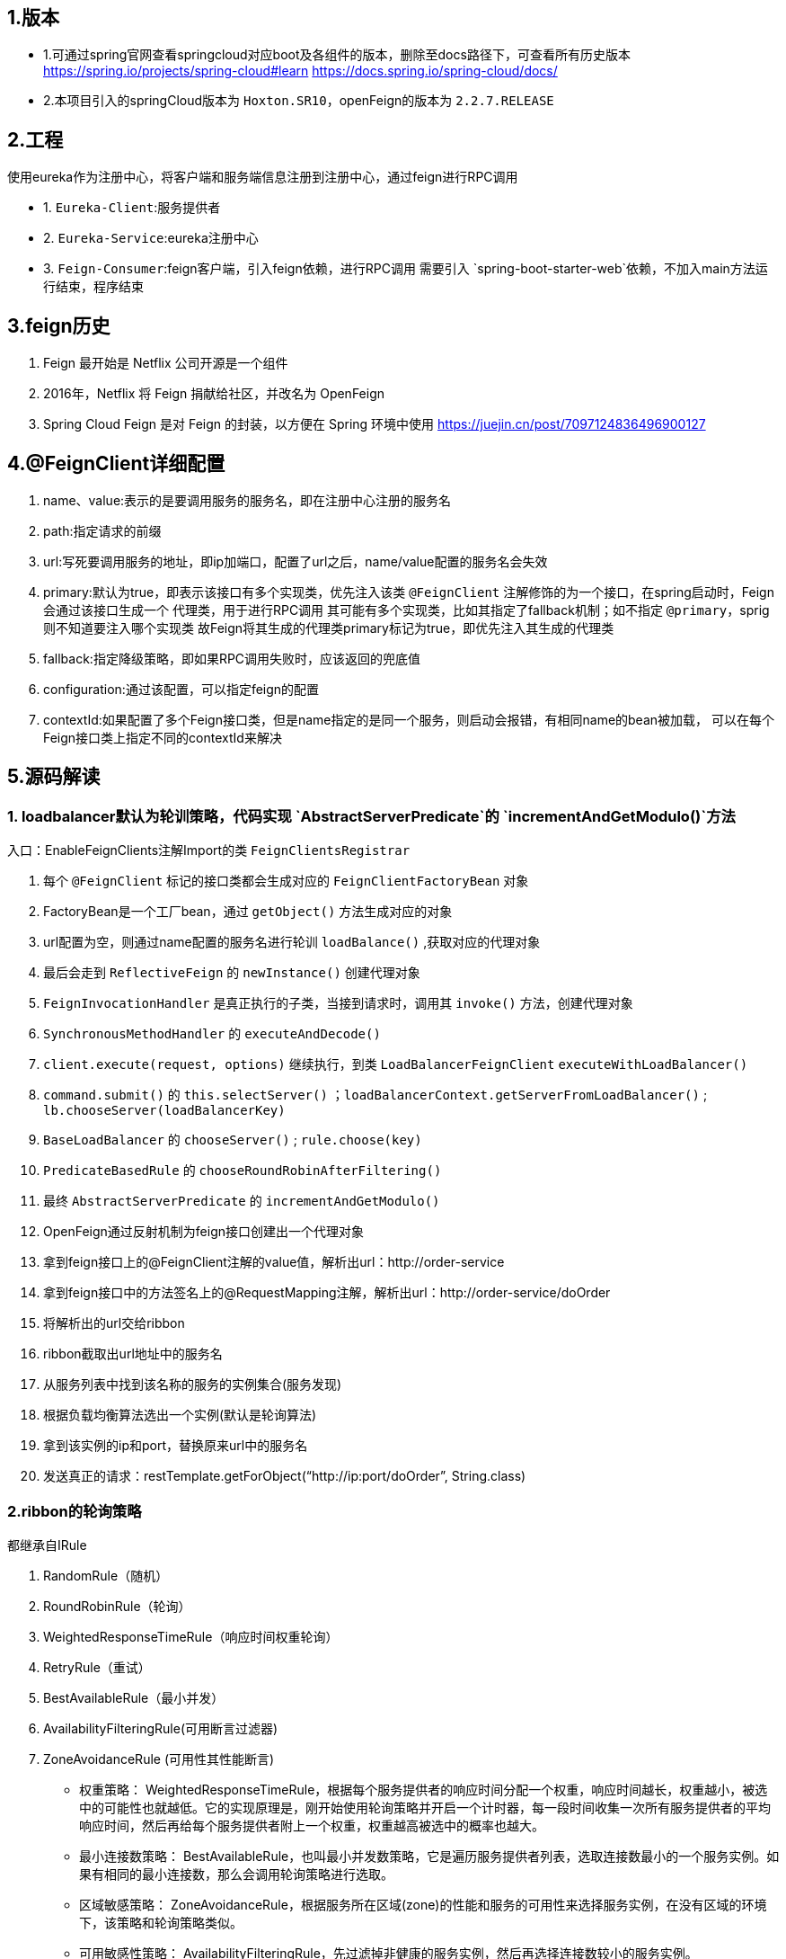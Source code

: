 ## 1.版本

- 1.可通过spring官网查看springcloud对应boot及各组件的版本，删除至docs路径下，可查看所有历史版本
https://spring.io/projects/spring-cloud#learn
https://docs.spring.io/spring-cloud/docs/

- 2.本项目引入的springCloud版本为 `Hoxton.SR10`，openFeign的版本为 `2.2.7.RELEASE`

## 2.工程

使用eureka作为注册中心，将客户端和服务端信息注册到注册中心，通过feign进行RPC调用

- 1. `Eureka-Client`:服务提供者

- 2. `Eureka-Service`:eureka注册中心

- 3. `Feign-Consumer`:feign客户端，引入feign依赖，进行RPC调用
    需要引入 `spring-boot-starter-web`依赖，不加入main方法运行结束，程序结束


## 3.feign历史
1. Feign 最开始是 Netflix 公司开源是一个组件
2. 2016年，Netflix 将 Feign 捐献给社区，并改名为 OpenFeign
3. Spring Cloud Feign 是对 Feign 的封装，以方便在 Spring 环境中使用
https://juejin.cn/post/7097124836496900127


## 4.@FeignClient详细配置
1. name、value:表示的是要调用服务的服务名，即在注册中心注册的服务名
2. path:指定请求的前缀
3. url:写死要调用服务的地址，即ip加端口，配置了url之后，name/value配置的服务名会失效
4. primary:默认为true，即表示该接口有多个实现类，优先注入该类
    `@FeignClient` 注解修饰的为一个接口，在spring启动时，Feign会通过该接口生成一个 `代理类`，用于进行RPC调用
    其可能有多个实现类，比如其指定了fallback机制；如不指定 `@primary`，sprig则不知道要注入哪个实现类
    故Feign将其生成的代理类primary标记为true，即优先注入其生成的代理类
5. fallback:指定降级策略，即如果RPC调用失败时，应该返回的兜底值
6. configuration:通过该配置，可以指定feign的配置
7. contextId:如果配置了多个Feign接口类，但是name指定的是同一个服务，则启动会报错，有相同name的bean被加载，
    可以在每个Feign接口类上指定不同的contextId来解决

## 5.源码解读



### 1. loadbalancer默认为轮训策略，代码实现 `AbstractServerPredicate`的 `incrementAndGetModulo()`方法

入口：EnableFeignClients注解Import的类 `FeignClientsRegistrar`

1. 每个 `@FeignClient` 标记的接口类都会生成对应的 `FeignClientFactoryBean` 对象
2. FactoryBean是一个工厂bean，通过 `getObject()` 方法生成对应的对象
3. url配置为空，则通过name配置的服务名进行轮训 `loadBalance()` ,获取对应的代理对象
4. 最后会走到 `ReflectiveFeign` 的 `newInstance()` 创建代理对象
5. `FeignInvocationHandler` 是真正执行的子类，当接到请求时，调用其 `invoke()` 方法，创建代理对象
6. `SynchronousMethodHandler` 的 `executeAndDecode()`
7. `client.execute(request, options)` 继续执行，到类 `LoadBalancerFeignClient` `executeWithLoadBalancer()`
8. `command.submit()` 的 `this.selectServer()` ；`loadBalancerContext.getServerFromLoadBalancer()` ; `lb.chooseServer(loadBalancerKey)`
9. `BaseLoadBalancer` 的 `chooseServer()` ; `rule.choose(key)`
10. `PredicateBasedRule` 的 `chooseRoundRobinAfterFiltering()`
11. 最终 `AbstractServerPredicate` 的 `incrementAndGetModulo()`


1. OpenFeign通过反射机制为feign接口创建出一个代理对象
2. 拿到feign接口上的@FeignClient注解的value值，解析出url：http://order-service
3. 拿到feign接口中的方法签名上的@RequestMapping注解，解析出url：http://order-service/doOrder
4. 将解析出的url交给ribbon
5. ribbon截取出url地址中的服务名
6. 从服务列表中找到该名称的服务的实例集合(服务发现)
7. 根据负载均衡算法选出一个实例(默认是轮询算法)
8. 拿到该实例的ip和port，替换原来url中的服务名
9. 发送真正的请求：restTemplate.getForObject(“http://ip:port/doOrder”, String.class)


### 2.ribbon的轮询策略

都继承自IRule

1. RandomRule（随机）
2. RoundRobinRule（轮询）
3. WeightedResponseTimeRule（响应时间权重轮询）
4. RetryRule（重试）
5. BestAvailableRule（最小并发）
6. AvailabilityFilteringRule(可用断言过滤器)
7. ZoneAvoidanceRule (可用性其性能断言)


- 权重策略： WeightedResponseTimeRule，根据每个服务提供者的响应时间分配一个权重，响应时间越长，权重越小，被选中的可能性也就越低。它的实现原理是，刚开始使用轮询策略并开启一个计时器，每一段时间收集一次所有服务提供者的平均响应时间，然后再给每个服务提供者附上一个权重，权重越高被选中的概率也越大。
- 最小连接数策略： BestAvailableRule，也叫最小并发数策略，它是遍历服务提供者列表，选取连接数最小的⼀个服务实例。如果有相同的最小连接数，那么会调用轮询策略进行选取。
- 区域敏感策略： ZoneAvoidanceRule，根据服务所在区域(zone)的性能和服务的可用性来选择服务实例，在没有区域的环境下，该策略和轮询策略类似。
- 可用敏感性策略： AvailabilityFilteringRule，先过滤掉非健康的服务实例，然后再选择连接数较小的服务实例。
- 随机策略： RandomRule，从服务提供者的列表中随机选择一个服务实例。
- 重试策略： RetryRule，按照轮询策略来获取服务，如果获取的服务实例为 null 或已经失效，则在指定的时间之内不断地进行重试来获取服务，如果超过指定时间依然没获取到服务实例则返回 null。



如何使用，直接通过 `@Bean` 注入对应的类即可，比如：

----
@Bean
public RandomRule getRule() {
return new RandomRule();
}
----













////
DO NOT EDIT THIS FILE. IT WAS GENERATED.
Manual changes to this file will be lost when it is generated again.
Edit the files in the src/main/asciidoc/ directory instead.
////


image:https://circleci.com/gh/spring-cloud/spring-cloud-openfeign.svg?style=svg["CircleCI", link="https://circleci.com/gh/spring-cloud/spring-cloud-openfeign"]

image:https://codecov.io/gh/spring-cloud/spring-cloud-openfeign/branch/master/graph/badge.svg["Codecov", link="https://codecov.io/gh/spring-cloud/spring-cloud-openfeign"]

image:https://api.codacy.com/project/badge/Grade/97b04c4e609c4b4f86b415e4437a6484["Codacy code quality", link="https://www.codacy.com/app/Spring-Cloud/spring-cloud-openfeign?utm_source=github.com&utm_medium=referral&utm_content=spring-cloud/spring-cloud-openfeign&utm_campaign=Badge_Grade"]

:doctype: book
:idprefix:
:idseparator: -
:toc: left
:toclevels: 4
:tabsize: 4
:numbered:
:sectanchors:
:sectnums:
:icons: font
:hide-uri-scheme:
:docinfo: shared,private

:sc-ext: java
:project-full-name: Spring Cloud OpenFeign
:all: {asterisk}{asterisk}

:core_path: {project-root}/spring-cloud-openfeign-core

This project provides OpenFeign integrations for Spring Boot apps through autoconfiguration
and binding to the Spring Environment and other Spring programming model idioms.


== Features

* Declarative REST Client: Feign creates a dynamic implementation of an interface decorated with JAX-RS or Spring MVC annotations

== Building

:jdkversion: 1.8

=== Basic Compile and Test

To build the source you will need to install JDK {jdkversion}.

Spring Cloud uses Maven for most build-related activities, and you
should be able to get off the ground quite quickly by cloning the
project you are interested in and typing

----
$ ./mvnw install
----

NOTE: You can also install Maven (>=3.3.3) yourself and run the `mvn` command
in place of `./mvnw` in the examples below. If you do that you also
might need to add `-P spring` if your local Maven settings do not
contain repository declarations for spring pre-release artifacts.

NOTE: Be aware that you might need to increase the amount of memory
available to Maven by setting a `MAVEN_OPTS` environment variable with
a value like `-Xmx512m -XX:MaxPermSize=128m`. We try to cover this in
the `.mvn` configuration, so if you find you have to do it to make a
build succeed, please raise a ticket to get the settings added to
source control.

For hints on how to build the project look in `.travis.yml` if there
is one. There should be a "script" and maybe "install" command. Also
look at the "services" section to see if any services need to be
running locally (e.g. mongo or rabbit).  Ignore the git-related bits
that you might find in "before_install" since they're related to setting git
credentials and you already have those.

The projects that require middleware generally include a
`docker-compose.yml`, so consider using
https://docs.docker.com/compose/[Docker Compose] to run the middeware servers
in Docker containers. See the README in the
https://github.com/spring-cloud-samples/scripts[scripts demo
repository] for specific instructions about the common cases of mongo,
rabbit and redis.

NOTE: If all else fails, build with the command from `.travis.yml` (usually
`./mvnw install`).

=== Documentation

The spring-cloud-build module has a "docs" profile, and if you switch
that on it will try to build asciidoc sources from
`src/main/asciidoc`. As part of that process it will look for a
`README.adoc` and process it by loading all the includes, but not
parsing or rendering it, just copying it to `${main.basedir}`
(defaults to `${basedir}`, i.e. the root of the project). If there are
any changes in the README it will then show up after a Maven build as
a modified file in the correct place. Just commit it and push the change.

=== Working with the code
If you don't have an IDE preference we would recommend that you use
https://www.springsource.com/developer/sts[Spring Tools Suite] or
https://eclipse.org[Eclipse] when working with the code. We use the
https://eclipse.org/m2e/[m2eclipse] eclipse plugin for maven support. Other IDEs and tools
should also work without issue as long as they use Maven 3.3.3 or better.

==== Activate the Spring Maven profile
Spring Cloud projects require the 'spring' Maven profile to be activated to resolve
the spring milestone and snapshot repositories. Use your preferred IDE to set this
profile to be active, or you may experience build errors.

==== Importing into eclipse with m2eclipse
We recommend the https://eclipse.org/m2e/[m2eclipse] eclipse plugin when working with
eclipse. If you don't already have m2eclipse installed it is available from the "eclipse
marketplace".

NOTE: Older versions of m2e do not support Maven 3.3, so once the
projects are imported into Eclipse you will also need to tell
m2eclipse to use the right profile for the projects.  If you
see many different errors related to the POMs in the projects, check
that you have an up to date installation.  If you can't upgrade m2e,
add the "spring" profile to your `settings.xml`. Alternatively you can
copy the repository settings from the "spring" profile of the parent
pom into your `settings.xml`.

==== Importing into eclipse without m2eclipse
If you prefer not to use m2eclipse you can generate eclipse project metadata using the
following command:

[indent=0]
----
	$ ./mvnw eclipse:eclipse
----

The generated eclipse projects can be imported by selecting `import existing projects`
from the `file` menu.



== Contributing

:spring-cloud-build-branch: master

Spring Cloud is released under the non-restrictive Apache 2.0 license,
and follows a very standard Github development process, using Github
tracker for issues and merging pull requests into master. If you want
to contribute even something trivial please do not hesitate, but
follow the guidelines below.

=== Sign the Contributor License Agreement
Before we accept a non-trivial patch or pull request we will need you to sign the
https://cla.pivotal.io/sign/spring[Contributor License Agreement].
Signing the contributor's agreement does not grant anyone commit rights to the main
repository, but it does mean that we can accept your contributions, and you will get an
author credit if we do.  Active contributors might be asked to join the core team, and
given the ability to merge pull requests.

=== Code of Conduct
This project adheres to the Contributor Covenant https://github.com/spring-cloud/spring-cloud-build/blob/master/docs/src/main/asciidoc/code-of-conduct.adoc[code of
conduct]. By participating, you  are expected to uphold this code. Please report
unacceptable behavior to spring-code-of-conduct@pivotal.io.

=== Code Conventions and Housekeeping
None of these is essential for a pull request, but they will all help.  They can also be
added after the original pull request but before a merge.

* Use the Spring Framework code format conventions. If you use Eclipse
  you can import formatter settings using the
  `eclipse-code-formatter.xml` file from the
  https://raw.githubusercontent.com/spring-cloud/spring-cloud-build/master/spring-cloud-dependencies-parent/eclipse-code-formatter.xml[Spring
  Cloud Build] project. If using IntelliJ, you can use the
  https://plugins.jetbrains.com/plugin/6546[Eclipse Code Formatter
  Plugin] to import the same file.
* Make sure all new `.java` files to have a simple Javadoc class comment with at least an
  `@author` tag identifying you, and preferably at least a paragraph on what the class is
  for.
* Add the ASF license header comment to all new `.java` files (copy from existing files
  in the project)
* Add yourself as an `@author` to the .java files that you modify substantially (more
  than cosmetic changes).
* Add some Javadocs and, if you change the namespace, some XSD doc elements.
* A few unit tests would help a lot as well -- someone has to do it.
* If no-one else is using your branch, please rebase it against the current master (or
  other target branch in the main project).
* When writing a commit message please follow https://tbaggery.com/2008/04/19/a-note-about-git-commit-messages.html[these conventions],
  if you are fixing an existing issue please add `Fixes gh-XXXX` at the end of the commit
  message (where XXXX is the issue number).

=== Checkstyle

Spring Cloud Build comes with a set of checkstyle rules. You can find them in the `spring-cloud-build-tools` module. The most notable files under the module are:

.spring-cloud-build-tools/
----
└── src
    ├── checkstyle
    │   └── checkstyle-suppressions.xml <3>
    └── main
        └── resources
            ├── checkstyle-header.txt <2>
            └── checkstyle.xml <1>
----
<1> Default Checkstyle rules
<2> File header setup
<3> Default suppression rules

==== Checkstyle configuration

Checkstyle rules are *disabled by default*. To add checkstyle to your project just define the following properties and plugins.

.pom.xml
----
<properties>
<maven-checkstyle-plugin.failsOnError>true</maven-checkstyle-plugin.failsOnError> <1>
        <maven-checkstyle-plugin.failsOnViolation>true
        </maven-checkstyle-plugin.failsOnViolation> <2>
        <maven-checkstyle-plugin.includeTestSourceDirectory>true
        </maven-checkstyle-plugin.includeTestSourceDirectory> <3>
</properties>

<build>
        <plugins>
            <plugin> <4>
                <groupId>io.spring.javaformat</groupId>
                <artifactId>spring-javaformat-maven-plugin</artifactId>
            </plugin>
            <plugin> <5>
                <groupId>org.apache.maven.plugins</groupId>
                <artifactId>maven-checkstyle-plugin</artifactId>
            </plugin>
        </plugins>

    <reporting>
        <plugins>
            <plugin> <5>
                <groupId>org.apache.maven.plugins</groupId>
                <artifactId>maven-checkstyle-plugin</artifactId>
            </plugin>
        </plugins>
    </reporting>
</build>
----
<1> Fails the build upon Checkstyle errors
<2> Fails the build upon Checkstyle violations
<3> Checkstyle analyzes also the test sources
<4> Add the Spring Java Format plugin that will reformat your code to pass most of the Checkstyle formatting rules
<5> Add checkstyle plugin to your build and reporting phases

If you need to suppress some rules (e.g. line length needs to be longer), then it's enough for you to define a file under `${project.root}/src/checkstyle/checkstyle-suppressions.xml` with your suppressions. Example:

.projectRoot/src/checkstyle/checkstyle-suppresions.xml
----
<?xml version="1.0"?>
<!DOCTYPE suppressions PUBLIC
		"-//Puppy Crawl//DTD Suppressions 1.1//EN"
		"https://www.puppycrawl.com/dtds/suppressions_1_1.dtd">
<suppressions>
	<suppress files=".*ConfigServerApplication\.java" checks="HideUtilityClassConstructor"/>
	<suppress files=".*ConfigClientWatch\.java" checks="LineLengthCheck"/>
</suppressions>
----

It's advisable to copy the `${spring-cloud-build.rootFolder}/.editorconfig` and `${spring-cloud-build.rootFolder}/.springformat` to your project. That way, some default formatting rules will be applied. You can do so by running this script:

```bash
$ curl https://raw.githubusercontent.com/spring-cloud/spring-cloud-build/master/.editorconfig -o .editorconfig
$ touch .springformat
```

=== IDE setup

==== Intellij IDEA

In order to setup Intellij you should import our coding conventions, inspection profiles and set up the checkstyle plugin.
The following files can be found in the https://github.com/spring-cloud/spring-cloud-build/tree/master/spring-cloud-build-tools[Spring Cloud Build] project.

.spring-cloud-build-tools/
----
└── src
    ├── checkstyle
    │   └── checkstyle-suppressions.xml <3>
    └── main
        └── resources
            ├── checkstyle-header.txt <2>
            ├── checkstyle.xml <1>
            └── intellij
                ├── Intellij_Project_Defaults.xml <4>
                └── Intellij_Spring_Boot_Java_Conventions.xml <5>
----
<1> Default Checkstyle rules
<2> File header setup
<3> Default suppression rules
<4> Project defaults for Intellij that apply most of Checkstyle rules
<5> Project style conventions for Intellij that apply most of Checkstyle rules

.Code style

image::https://raw.githubusercontent.com/spring-cloud/spring-cloud-build/{spring-cloud-build-branch}/docs/src/main/asciidoc/images/intellij-code-style.png[Code style]

Go to `File` -> `Settings` -> `Editor` -> `Code style`. There click on the icon next to the `Scheme` section. There, click on the `Import Scheme` value and pick the `Intellij IDEA code style XML` option. Import the `spring-cloud-build-tools/src/main/resources/intellij/Intellij_Spring_Boot_Java_Conventions.xml` file.

.Inspection profiles

image::https://raw.githubusercontent.com/spring-cloud/spring-cloud-build/{spring-cloud-build-branch}/docs/src/main/asciidoc/images/intellij-inspections.png[Code style]

Go to `File` -> `Settings` -> `Editor` -> `Inspections`. There click on the icon next to the `Profile` section. There, click on the `Import Profile` and import the `spring-cloud-build-tools/src/main/resources/intellij/Intellij_Project_Defaults.xml` file.

.Checkstyle

To have Intellij work with Checkstyle, you have to install the `Checkstyle` plugin. It's advisable to also install the `Assertions2Assertj` to automatically convert the JUnit assertions

image::https://raw.githubusercontent.com/spring-cloud/spring-cloud-build/{spring-cloud-build-branch}/docs/src/main/asciidoc/images/intellij-checkstyle.png[Checkstyle]

Go to `File` -> `Settings` -> `Other settings` -> `Checkstyle`. There click on the `+` icon in the `Configuration file` section. There, you'll have to define where the checkstyle rules should be picked from. In the image above, we've picked the rules from the cloned Spring Cloud Build repository. However, you can point to the Spring Cloud Build's GitHub repository (e.g. for the `checkstyle.xml` : `https://raw.githubusercontent.com/spring-cloud/spring-cloud-build/master/spring-cloud-build-tools/src/main/resources/checkstyle.xml`). We need to provide the following variables:

- `checkstyle.header.file` - please point it to the Spring Cloud Build's, `spring-cloud-build-tools/src/main/resources/checkstyle-header.txt` file either in your cloned repo or via the `https://raw.githubusercontent.com/spring-cloud/spring-cloud-build/master/spring-cloud-build-tools/src/main/resources/checkstyle-header.txt` URL.
- `checkstyle.suppressions.file` - default suppressions. Please point it to the Spring Cloud Build's, `spring-cloud-build-tools/src/checkstyle/checkstyle-suppressions.xml` file either in your cloned repo or via the `https://raw.githubusercontent.com/spring-cloud/spring-cloud-build/master/spring-cloud-build-tools/src/checkstyle/checkstyle-suppressions.xml` URL.
- `checkstyle.additional.suppressions.file` - this variable corresponds to suppressions in your local project. E.g. you're working on `spring-cloud-contract`. Then point to the `project-root/src/checkstyle/checkstyle-suppressions.xml` folder. Example for `spring-cloud-contract` would be: `/home/username/spring-cloud-contract/src/checkstyle/checkstyle-suppressions.xml`.

IMPORTANT: Remember to set the `Scan Scope` to `All sources` since we apply checkstyle rules for production and test sources.

== License

The project license file is available https://raw.githubusercontent.com/spring-cloud/spring-cloud-openfeign/master/LICENSE.txt[here].
